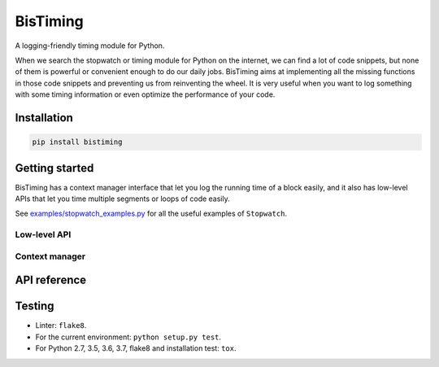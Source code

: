 BisTiming
=========
.. image:: https://img.shields.io/travis/ianlini/bistiming/master.svg
   :target: https://travis-ci.org/ianlini/bistiming
.. image:: https://img.shields.io/pypi/v/bistiming.svg
   :target: https://pypi.org/project/bistiming/
.. image:: https://img.shields.io/pypi/l/bistiming.svg
   :target: https://pypi.org/project/bistiming/

A logging-friendly timing module for Python.

When we search the stopwatch or timing module for Python on the internet, we can find a
lot of code snippets, but none of them is powerful or convenient enough to do our daily
jobs.
BisTiming aims at implementing all the missing functions in those code snippets and
preventing us from reinventing the wheel.
It is very useful when you want to log something with some timing information or even
optimize the performance of your code.

Installation
------------
.. code:: bash

   pip install bistiming

Getting started
---------------

BisTiming has a context manager interface that let you log the running time of a block
easily, and it also has low-level APIs that let you time multiple segments or loops of
code easily.

See `examples/stopwatch_examples.py <examples/stopwatch_examples.py>`_ for all the useful
examples of ``Stopwatch``.

Low-level API
++++++++++++++++++++++

Context manager
++++++++++++++++++++++

API reference
-------------

Testing
-------

* Linter: ``flake8``.
* For the current environment: ``python setup.py test``.
* For Python 2.7, 3.5, 3.6, 3.7, flake8 and installation test: ``tox``.
